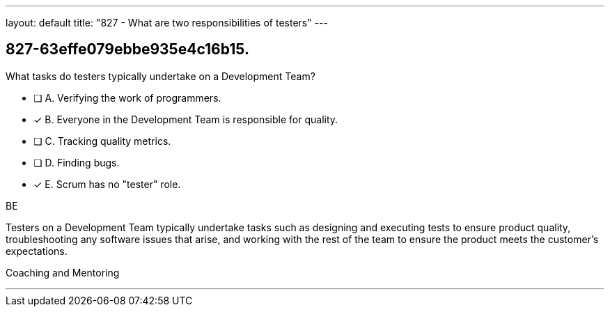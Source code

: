 ---
layout: default 
title: "827 - What are two responsibilities of testers"
---


[#question]
== 827-63effe079ebbe935e4c16b15.

****

[#query]
--
What tasks do testers typically undertake on a Development Team?
--

[#list]
--
* [ ] A. Verifying the work of programmers.
* [*] B. Everyone in the Development Team is responsible for quality.
* [ ] C. Tracking quality metrics.
* [ ] D. Finding bugs.
* [*] E. Scrum has no "tester" role.

--
****

[#answer]
BE

[#explanation]
--
Testers on a Development Team typically undertake tasks such as designing and executing tests to ensure product quality, troubleshooting any software issues that arise, and working with the rest of the team to ensure the product meets the customer's expectations.
--

[#ka]
Coaching and Mentoring

'''

